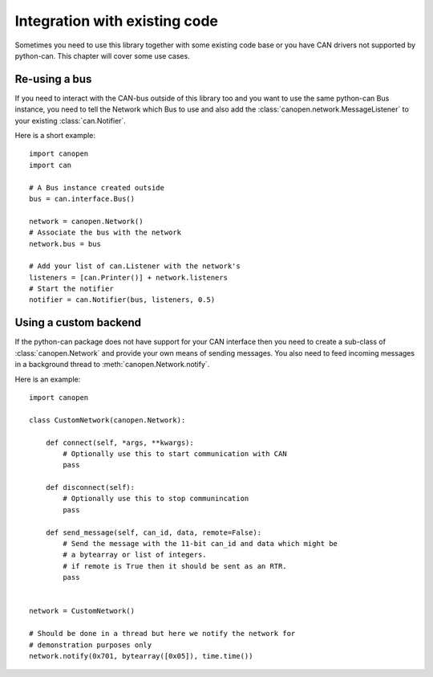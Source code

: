 Integration with existing code
==============================

Sometimes you need to use this library together with some existing code base
or you have CAN drivers not supported by python-can. This chapter will cover
some use cases.


Re-using a bus
--------------

If you need to interact with the CAN-bus outside of this library too and you
want to use the same python-can Bus instance, you need to tell the Network
which Bus to use and also add the :class:`canopen.network.MessageListener`
to your existing :class:`can.Notifier`.

Here is a short example::

    import canopen
    import can

    # A Bus instance created outside
    bus = can.interface.Bus()

    network = canopen.Network()
    # Associate the bus with the network
    network.bus = bus

    # Add your list of can.Listener with the network's
    listeners = [can.Printer()] + network.listeners
    # Start the notifier
    notifier = can.Notifier(bus, listeners, 0.5)


Using a custom backend
----------------------

If the python-can package does not have support for your CAN interface then you
need to create a sub-class of :class:`canopen.Network` and provide your own
means of sending messages. You also need to feed incoming messages in a
background thread to :meth:`canopen.Network.notify`.

Here is an example::

    import canopen

    class CustomNetwork(canopen.Network):

        def connect(self, *args, **kwargs):
            # Optionally use this to start communication with CAN
            pass

        def disconnect(self):
            # Optionally use this to stop communincation
            pass

        def send_message(self, can_id, data, remote=False):
            # Send the message with the 11-bit can_id and data which might be
            # a bytearray or list of integers.
            # if remote is True then it should be sent as an RTR.
            pass


    network = CustomNetwork()

    # Should be done in a thread but here we notify the network for
    # demonstration purposes only
    network.notify(0x701, bytearray([0x05]), time.time())

